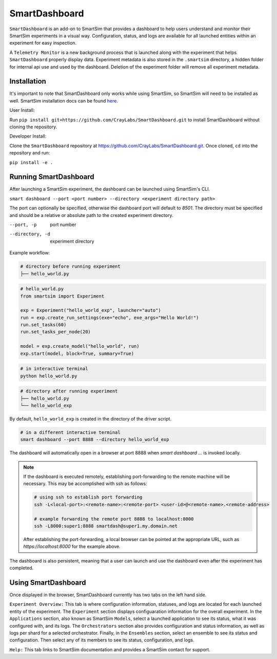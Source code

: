 **************
SmartDashboard
**************


``SmartDashboard`` is an add-on to SmartSim that provides a dashboard to help users understand
and monitor their SmartSim experiments in a visual way. Configuration, status, and logs
are available for all launched entities within an experiment for easy inspection.

A ``Telemetry Monitor`` is a new background process that is launched along with the experiment
that helps ``SmartDashboard`` properly display data. Experiment metadata is also stored in
the ``.smartsim`` directory, a hidden folder for internal api use and used by the dashboard.
Deletion of the experiment folder will remove all experiment metadata.



Installation
============

It's important to note that SmartDashboard only works while using SmartSim, so
SmartSim will need to be installed as well. SmartSim installation docs can be
found `here <https://www.craylabs.org/docs/installation_instructions/basic.html>`_.


User Install:

Run ``pip install git+https://github.com/CrayLabs/SmartDashboard.git`` to install
SmartDashboard without cloning the repository.

Developer Install:

Clone the ``SmartDashboard`` repository at https://github.com/CrayLabs/SmartDashboard.git.
Once cloned, ``cd`` into the repository and run:

``pip install -e .``


Running SmartDashboard
======================

After launching a SmartSim experiment, the dashboard can be launched using SmartSim's CLI.
  
``smart dashboard --port <port number> --directory <experiment directory path>``
  
The port can optionally be specified, otherwise the dashboard port will default to `8501`.
The directory must be specified and should be a relative or absolute path to the created experiment directory.

--port, -p        port number
--directory, -d   experiment directory



Example workflow:


.. code-block:: bash

  # directory before running experiment  
  ├── hello_world.py


.. code-block:: python

  # hello_world.py
  from smartsim import Experiment

  exp = Experiment("hello_world_exp", launcher="auto")
  run = exp.create_run_settings(exe="echo", exe_args="Hello World!")
  run.set_tasks(60)
  run.set_tasks_per_node(20)

  model = exp.create_model("hello_world", run)
  exp.start(model, block=True, summary=True)
  
 
.. code-block:: bash
    
  # in interactive terminal
  python hello_world.py
  

.. code-block:: bash

  # directory after running experiment
  ├── hello_world.py
  └── hello_world_exp


By default, ``hello_world_exp`` is created in the directory of the driver script.


.. code-block:: bash

  # in a different interactive terminal
  smart dashboard --port 8888 --directory hello_world_exp
 

The dashboard will automatically open in a browser at port 8888 when `smart dashboard ...` 
is invoked locally. 

.. note::
  If the dashboard is executed remotely, establishing port-forwarding to the 
  remote machine will be necessary. This may be accomplished with ssh as follows:

  .. code-block:: bash

    # using ssh to establish port forwarding 
    ssh -L<local-port>:<remote-name>:<remote-port> <user-id>@<remote-name>.<remote-address>

    # example forwarding the remote port 8888 to localhost:8000
    ssh -L8000:super1:8888 smartdash@super1.my.domain.net

  After establishing the port-forwarding, a local browser can be pointed at the appropriate 
  URL, such as `https://localhost:8000` for the example above.

The dashboard is also persistent, meaning that a user can launch and use the dashboard 
even after the experiment has completed.


Using SmartDashboard
====================

Once displayed in the browser, SmartDashboard currently has two tabs on the left hand side.  
  
``Experiment Overview:`` This tab is where configuration information, statuses, and 
logs are located for each launched entity of the experiment. The ``Experiment`` 
section displays configuaration information for the overall experiment. In the ``Applications`` 
section, also known as SmartSim ``Models``, select a launched application to see its status, 
what it was configured with, and its logs. The ``Orchestrators`` section also provides 
configuration and status information, as well as logs per shard for a selected orchestrator. 
Finally, in the ``Ensembles`` section, select an ensemble to see its status and configuration. 
Then select any of its members to see its status, configuration, and logs.  
  
``Help:`` This tab links to SmartSim documentation and provides a SmartSim contact for support.
